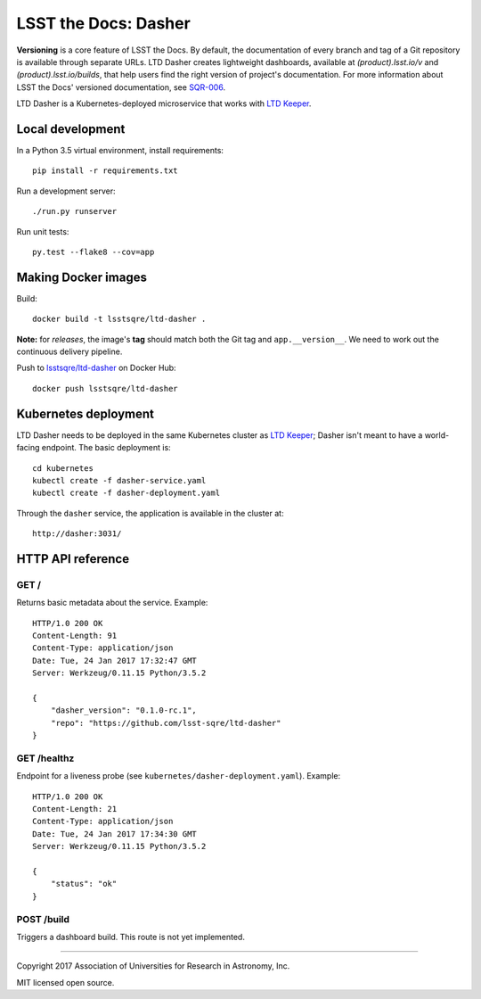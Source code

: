 #####################
LSST the Docs: Dasher
#####################

**Versioning** is a core feature of LSST the Docs.
By default, the documentation of every branch and tag of a Git repository is available through separate URLs.
LTD Dasher creates lightweight dashboards, available at `(product).lsst.io/v` and `(product).lsst.io/builds`, that help users find the right version of project's documentation.
For more information about LSST the Docs' versioned documentation, see `SQR-006`_.

LTD Dasher is a Kubernetes-deployed microservice that works with `LTD Keeper`_.

Local development
=================

In a Python 3.5 virtual environment, install requirements::

   pip install -r requirements.txt

Run a development server::

   ./run.py runserver

Run unit tests::

   py.test --flake8 --cov=app

Making Docker images
====================

Build::

   docker build -t lsstsqre/ltd-dasher .

**Note:** for *releases*, the image's **tag** should match both the Git tag and ``app.__version__``.
We need to work out the continuous delivery pipeline.

Push to `lsstsqre/ltd-dasher <https://hub.docker.com/r/lsstsqre/ltd-dasher/>`_ on Docker Hub::

   docker push lsstsqre/ltd-dasher

Kubernetes deployment
=====================

LTD Dasher needs to be deployed in the same Kubernetes cluster as `LTD Keeper`_; Dasher isn't meant to have a world-facing endpoint.
The basic deployment is::

   cd kubernetes
   kubectl create -f dasher-service.yaml
   kubectl create -f dasher-deployment.yaml

Through the ``dasher`` service, the application is available in the cluster at::

   http://dasher:3031/

HTTP API reference
==================

GET /
-----

Returns basic metadata about the service.
Example::

   HTTP/1.0 200 OK
   Content-Length: 91
   Content-Type: application/json
   Date: Tue, 24 Jan 2017 17:32:47 GMT
   Server: Werkzeug/0.11.15 Python/3.5.2

   {
       "dasher_version": "0.1.0-rc.1",
       "repo": "https://github.com/lsst-sqre/ltd-dasher"
   }

GET /healthz
------------

Endpoint for a liveness probe (see ``kubernetes/dasher-deployment.yaml``).
Example::

   HTTP/1.0 200 OK
   Content-Length: 21
   Content-Type: application/json
   Date: Tue, 24 Jan 2017 17:34:30 GMT
   Server: Werkzeug/0.11.15 Python/3.5.2

   {
       "status": "ok"
   }

POST /build
-----------

Triggers a dashboard build.
This route is not yet implemented.

****

Copyright 2017 Association of Universities for Research in Astronomy, Inc.

MIT licensed open source.

.. _LTD Keeper: https://ltd-keeper.lsst.io
.. _SQR-006: https://sqr-006.lsst.io/#versioned-documentation-urls
